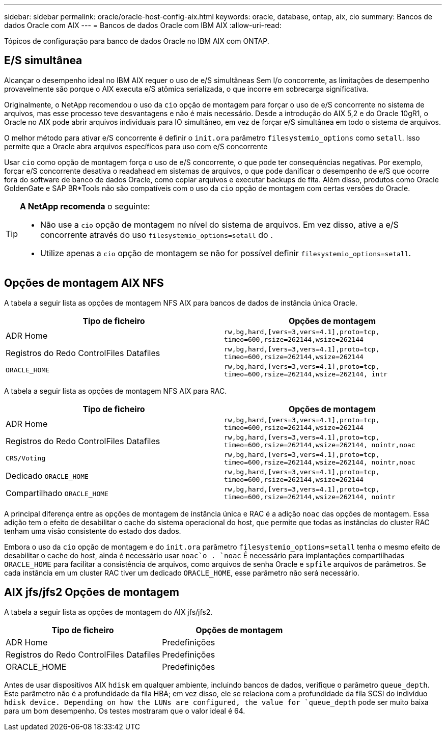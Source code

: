 ---
sidebar: sidebar 
permalink: oracle/oracle-host-config-aix.html 
keywords: oracle, database, ontap, aix, cio 
summary: Bancos de dados Oracle com AIX 
---
= Bancos de dados Oracle com IBM AIX
:allow-uri-read: 


[role="lead"]
Tópicos de configuração para banco de dados Oracle no IBM AIX com ONTAP.



== E/S simultânea

Alcançar o desempenho ideal no IBM AIX requer o uso de e/S simultâneas Sem I/o concorrente, as limitações de desempenho provavelmente são porque o AIX executa e/S atômica serializada, o que incorre em sobrecarga significativa.

Originalmente, o NetApp recomendou o uso da `cio` opção de montagem para forçar o uso de e/S concorrente no sistema de arquivos, mas esse processo teve desvantagens e não é mais necessário. Desde a introdução do AIX 5,2 e do Oracle 10gR1, o Oracle no AIX pode abrir arquivos individuais para IO simultâneo, em vez de forçar e/S simultânea em todo o sistema de arquivos.

O melhor método para ativar e/S concorrente é definir o `init.ora` parâmetro `filesystemio_options` como `setall`. Isso permite que a Oracle abra arquivos específicos para uso com e/S concorrente

Usar `cio` como opção de montagem força o uso de e/S concorrente, o que pode ter consequências negativas. Por exemplo, forçar e/S concorrente desativa o readahead em sistemas de arquivos, o que pode danificar o desempenho de e/S que ocorre fora do software de banco de dados Oracle, como copiar arquivos e executar backups de fita. Além disso, produtos como Oracle GoldenGate e SAP BR*Tools não são compatíveis com o uso da `cio` opção de montagem com certas versões do Oracle.

[TIP]
====
*A NetApp recomenda* o seguinte:

* Não use a `cio` opção de montagem no nível do sistema de arquivos. Em vez disso, ative a e/S concorrente através do uso `filesystemio_options=setall` do .
* Utilize apenas a `cio` opção de montagem se não for possível definir `filesystemio_options=setall`.


====


== Opções de montagem AIX NFS

A tabela a seguir lista as opções de montagem NFS AIX para bancos de dados de instância única Oracle.

|===
| Tipo de ficheiro | Opções de montagem 


| ADR Home | `rw,bg,hard,[vers=3,vers=4.1],proto=tcp,
timeo=600,rsize=262144,wsize=262144` 


| Registros do Redo ControlFiles Datafiles | `rw,bg,hard,[vers=3,vers=4.1],proto=tcp,
timeo=600,rsize=262144,wsize=262144` 


| `ORACLE_HOME` | `rw,bg,hard,[vers=3,vers=4.1],proto=tcp,
timeo=600,rsize=262144,wsize=262144,
intr` 
|===
A tabela a seguir lista as opções de montagem NFS AIX para RAC.

|===
| Tipo de ficheiro | Opções de montagem 


| ADR Home | `rw,bg,hard,[vers=3,vers=4.1],proto=tcp,
timeo=600,rsize=262144,wsize=262144` 


| Registros do Redo ControlFiles Datafiles | `rw,bg,hard,[vers=3,vers=4.1],proto=tcp,
timeo=600,rsize=262144,wsize=262144,
nointr,noac` 


| `CRS/Voting` | `rw,bg,hard,[vers=3,vers=4.1],proto=tcp,
timeo=600,rsize=262144,wsize=262144,
nointr,noac` 


| Dedicado `ORACLE_HOME` | `rw,bg,hard,[vers=3,vers=4.1],proto=tcp,
timeo=600,rsize=262144,wsize=262144` 


| Compartilhado `ORACLE_HOME` | `rw,bg,hard,[vers=3,vers=4.1],proto=tcp,
timeo=600,rsize=262144,wsize=262144,
nointr` 
|===
A principal diferença entre as opções de montagem de instância única e RAC é a adição `noac` das opções de montagem. Essa adição tem o efeito de desabilitar o cache do sistema operacional do host, que permite que todas as instâncias do cluster RAC tenham uma visão consistente do estado dos dados.

Embora o uso da `cio` opção de montagem e do `init.ora` parâmetro `filesystemio_options=setall` tenha o mesmo efeito de desabilitar o cache do host, ainda é necessário usar `noac`o . `noac` É necessário para implantações compartilhadas `ORACLE_HOME` para facilitar a consistência de arquivos, como arquivos de senha Oracle e `spfile` arquivos de parâmetros. Se cada instância em um cluster RAC tiver um dedicado `ORACLE_HOME`, esse parâmetro não será necessário.



== AIX jfs/jfs2 Opções de montagem

A tabela a seguir lista as opções de montagem do AIX jfs/jfs2.

|===
| Tipo de ficheiro | Opções de montagem 


| ADR Home | Predefinições 


| Registros do Redo ControlFiles Datafiles | Predefinições 


| ORACLE_HOME | Predefinições 
|===
Antes de usar dispositivos AIX `hdisk` em qualquer ambiente, incluindo bancos de dados, verifique o parâmetro `queue_depth`. Este parâmetro não é a profundidade da fila HBA; em vez disso, ele se relaciona com a profundidade da fila SCSI do indivíduo `hdisk device. Depending on how the LUNs are configured, the value for `queue_depth` pode ser muito baixa para um bom desempenho. Os testes mostraram que o valor ideal é 64.
